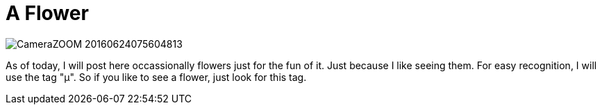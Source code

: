 = A Flower
:published_at: 2016-07-01
:hp-tags: µ: FirstPost, Flower, Rose, Joy, Happyness, 

image::CameraZOOM-20160624075604813.jpg[]

As of today, I will post here occassionally flowers just for the fun of it. Just because I like seeing them. For easy recognition, I will use the tag "µ". So if you like to see a flower, just look for this tag.